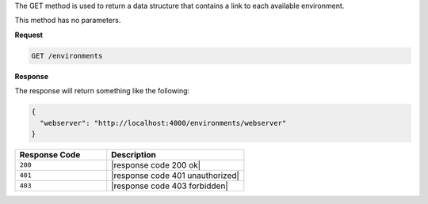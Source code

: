 .. The contents of this file are included in multiple topics.
.. This file should not be changed in a way that hinders its ability to appear in multiple documentation sets.

The GET method is used to return a data structure that contains a link to each available environment.

This method has no parameters.

**Request**

.. code-block:: xml

   GET /environments

**Response**

The response will return something like the following:

.. code-block:: javascript

   {
     "webserver": "http://localhost:4000/environments/webserver"
   }

.. list-table::
   :widths: 200 300
   :header-rows: 1

   * - Response Code
     - Description
   * - ``200``
     - |response code 200 ok|
   * - ``401``
     - |response code 401 unauthorized|
   * - ``403``
     - |response code 403 forbidden|
